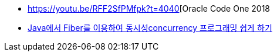 * https://youtu.be/RFF2SfPMfpk?t=4040[Oracle Code One 2018
* https://www.slideshare.net/NHNFORWARD/2019-java-fiber-concurrency-222954402[Java에서 Fiber를 이용하여 동시성concurrency 프로그래밍 쉽게 하기]
